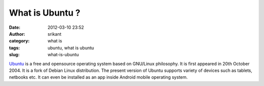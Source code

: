What is Ubuntu ?
################
:date: 2012-03-10 23:52
:author: srikant
:category: what is
:tags: ubuntu, what is ubuntu
:slug: what-is-ubuntu

`Ubuntu`_ is a free and opensource operating system based on GNU/Linux
philosophy. It is first appeared in 20th October 2004. It is a fork of
Debian Linux distribution. The present version of Ubuntu supports
variety of devices such as tablets, netbooks etc. It can even be
installed as an app inside Android mobile operating system.

.. _Ubuntu: http://www.ubuntu.com/
